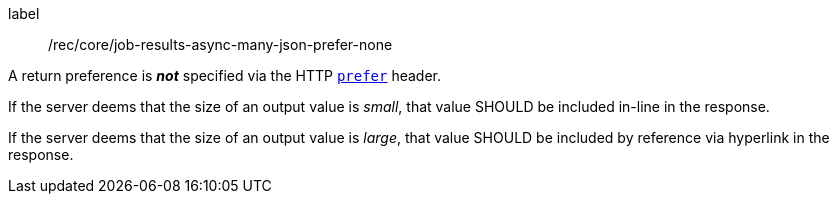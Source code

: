 [[rec_core_job-results-async-many-json-prefer-none]]
[recommendation]
====
[%metadata]
label:: /rec/core/job-results-async-many-json-prefer-none
[.component,class=conditions]
--
A return preference is _**not**_ specified via the HTTP https://datatracker.ietf.org/doc/html/rfc7240#section-4.2[`prefer`] header.
--

[.component,class=part]
--
If the server deems that the size of an output value is _small_, that value SHOULD be included in-line in the response.
--

[.component,class=part]
--
If the server deems that the size of an output value is _large_, that value SHOULD be included by reference via hyperlink in the response.
--

====
